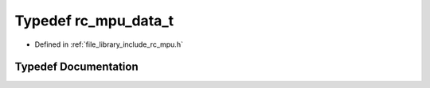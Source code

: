 .. _exhale_typedef_group___i_m_u___m_p_u_1ga23217491b572ff0a667f3930bbc071ac:

Typedef rc_mpu_data_t
=====================

- Defined in :ref:`file_library_include_rc_mpu.h`


Typedef Documentation
---------------------


.. doxygentypedef:: rc_mpu_data_t
   :project: librobotcontrol